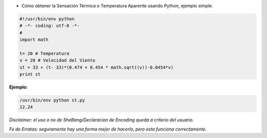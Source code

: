 .. title: Obtener Sensacion Termica


* Cómo obtener la Sensación Térmica o Temperatura Aparente usando Python, ejemplo simple.

.. code-block:: python

    #!/usr/bin/env python
    # -*- coding: utf-8 -*-
    #
    import math

    t= 20 # Temperatura
    v = 20 # Velocidad del Viento
    st = 33 + (t- 33)*(0.474 + 0.454 * math.sqrt((v))-0.0454*v)
    print st


**Ejemplo:**

.. code-block:: bash

    /usr/bin/env python st.py
    12.24


*Disclaimer: el uso o no de SheBang/Declaracion de Encoding queda a criterio del usuario.*

*Fe de Erratas: seguramente hay una forma mejor de hacerlo, pero esta funciona correctamente.*

